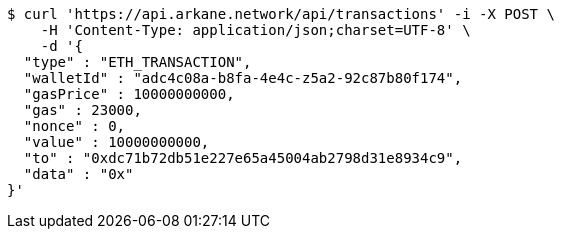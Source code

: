 [source,bash]
----
$ curl 'https://api.arkane.network/api/transactions' -i -X POST \
    -H 'Content-Type: application/json;charset=UTF-8' \
    -d '{
  "type" : "ETH_TRANSACTION",
  "walletId" : "adc4c08a-b8fa-4e4c-z5a2-92c87b80f174",
  "gasPrice" : 10000000000,
  "gas" : 23000,
  "nonce" : 0,
  "value" : 10000000000,
  "to" : "0xdc71b72db51e227e65a45004ab2798d31e8934c9",
  "data" : "0x"
}'
----
